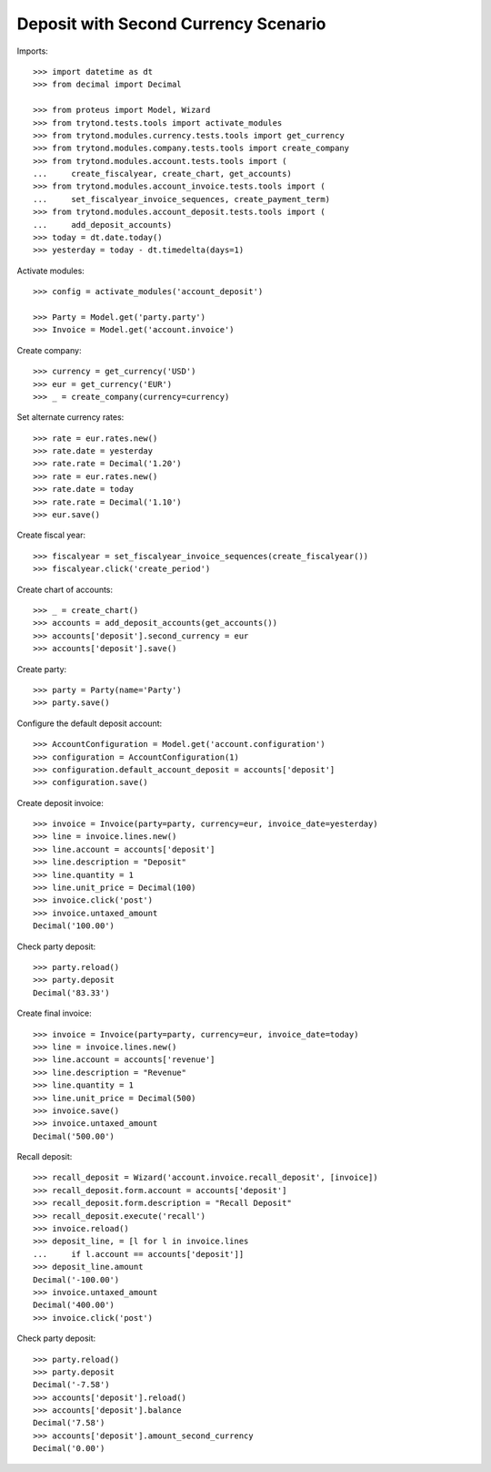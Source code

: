 =====================================
Deposit with Second Currency Scenario
=====================================

Imports::

    >>> import datetime as dt
    >>> from decimal import Decimal

    >>> from proteus import Model, Wizard
    >>> from trytond.tests.tools import activate_modules
    >>> from trytond.modules.currency.tests.tools import get_currency
    >>> from trytond.modules.company.tests.tools import create_company
    >>> from trytond.modules.account.tests.tools import (
    ...     create_fiscalyear, create_chart, get_accounts)
    >>> from trytond.modules.account_invoice.tests.tools import (
    ...     set_fiscalyear_invoice_sequences, create_payment_term)
    >>> from trytond.modules.account_deposit.tests.tools import (
    ...     add_deposit_accounts)
    >>> today = dt.date.today()
    >>> yesterday = today - dt.timedelta(days=1)

Activate modules::

    >>> config = activate_modules('account_deposit')

    >>> Party = Model.get('party.party')
    >>> Invoice = Model.get('account.invoice')

Create company::

    >>> currency = get_currency('USD')
    >>> eur = get_currency('EUR')
    >>> _ = create_company(currency=currency)

Set alternate currency rates::

    >>> rate = eur.rates.new()
    >>> rate.date = yesterday
    >>> rate.rate = Decimal('1.20')
    >>> rate = eur.rates.new()
    >>> rate.date = today
    >>> rate.rate = Decimal('1.10')
    >>> eur.save()

Create fiscal year::

    >>> fiscalyear = set_fiscalyear_invoice_sequences(create_fiscalyear())
    >>> fiscalyear.click('create_period')

Create chart of accounts::

    >>> _ = create_chart()
    >>> accounts = add_deposit_accounts(get_accounts())
    >>> accounts['deposit'].second_currency = eur
    >>> accounts['deposit'].save()

Create party::

    >>> party = Party(name='Party')
    >>> party.save()

Configure the default deposit account::

    >>> AccountConfiguration = Model.get('account.configuration')
    >>> configuration = AccountConfiguration(1)
    >>> configuration.default_account_deposit = accounts['deposit']
    >>> configuration.save()

Create deposit invoice::

    >>> invoice = Invoice(party=party, currency=eur, invoice_date=yesterday)
    >>> line = invoice.lines.new()
    >>> line.account = accounts['deposit']
    >>> line.description = "Deposit"
    >>> line.quantity = 1
    >>> line.unit_price = Decimal(100)
    >>> invoice.click('post')
    >>> invoice.untaxed_amount
    Decimal('100.00')

Check party deposit::

    >>> party.reload()
    >>> party.deposit
    Decimal('83.33')

Create final invoice::

    >>> invoice = Invoice(party=party, currency=eur, invoice_date=today)
    >>> line = invoice.lines.new()
    >>> line.account = accounts['revenue']
    >>> line.description = "Revenue"
    >>> line.quantity = 1
    >>> line.unit_price = Decimal(500)
    >>> invoice.save()
    >>> invoice.untaxed_amount
    Decimal('500.00')

Recall deposit::

    >>> recall_deposit = Wizard('account.invoice.recall_deposit', [invoice])
    >>> recall_deposit.form.account = accounts['deposit']
    >>> recall_deposit.form.description = "Recall Deposit"
    >>> recall_deposit.execute('recall')
    >>> invoice.reload()
    >>> deposit_line, = [l for l in invoice.lines
    ...     if l.account == accounts['deposit']]
    >>> deposit_line.amount
    Decimal('-100.00')
    >>> invoice.untaxed_amount
    Decimal('400.00')
    >>> invoice.click('post')

Check party deposit::

    >>> party.reload()
    >>> party.deposit
    Decimal('-7.58')
    >>> accounts['deposit'].reload()
    >>> accounts['deposit'].balance
    Decimal('7.58')
    >>> accounts['deposit'].amount_second_currency
    Decimal('0.00')
